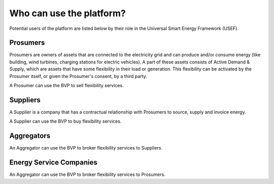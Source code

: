 .. _users:

Who can use the platform?
=========================

Potential users of the platform are listed below by their role in the Universal Smart Energy Framework (USEF).


Prosumers
---------

Prosumers are owners of assets that are connected to the electricity grid and can produce and/or consume energy (like building, wind turbines, charging stations for electric vehicles). A part of these assets consists of Active Demand & Supply, which are assets that have some flexibility in their load or generation. This flexibility can be activated by the Prosumer itself, or given the Prosumer's consent, by a third party.

A Prosumer can use the BVP to sell flexibility services.


Suppliers
---------
A Supplier is a company that has a contractual relationship with Prosumers to source, supply and invoice energy.

A Supplier can use the BVP to buy flexibility services.


Aggregators
-----------

An Aggregator can use the BVP to broker flexibility services to Suppliers.


Energy Service Companies
------------------------

An Aggregator can use the BVP to broker flexibility services to Prosumers.
